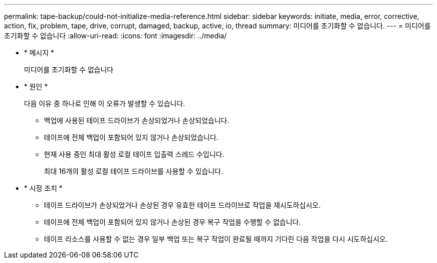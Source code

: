 ---
permalink: tape-backup/could-not-initialize-media-reference.html 
sidebar: sidebar 
keywords: initiate, media, error, corrective, action, fix, problem, tape, drive, corrupt, damaged, backup, active, io, thread 
summary: 미디어를 초기화할 수 없습니다. 
---
= 미디어를 초기화할 수 없습니다
:allow-uri-read: 
:icons: font
:imagesdir: ../media/


* * 메시지 *
+
미디어를 초기화할 수 없습니다

* * 원인 *
+
다음 이유 중 하나로 인해 이 오류가 발생할 수 있습니다.

+
** 백업에 사용된 테이프 드라이브가 손상되었거나 손상되었습니다.
** 테이프에 전체 백업이 포함되어 있지 않거나 손상되었습니다.
** 현재 사용 중인 최대 활성 로컬 테이프 입출력 스레드 수입니다.
+
최대 16개의 활성 로컬 테이프 드라이브를 사용할 수 있습니다.



* * 시정 조치 *
+
** 테이프 드라이브가 손상되었거나 손상된 경우 유효한 테이프 드라이브로 작업을 재시도하십시오.
** 테이프에 전체 백업이 포함되어 있지 않거나 손상된 경우 복구 작업을 수행할 수 없습니다.
** 테이프 리소스를 사용할 수 없는 경우 일부 백업 또는 복구 작업이 완료될 때까지 기다린 다음 작업을 다시 시도하십시오.



